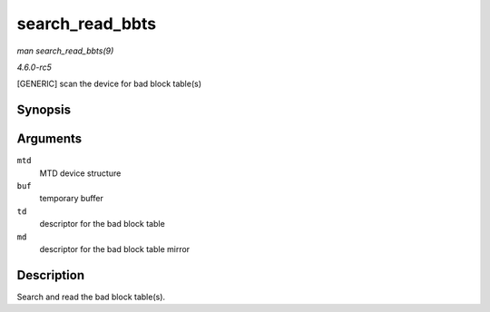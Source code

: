 .. -*- coding: utf-8; mode: rst -*-

.. _API-search-read-bbts:

================
search_read_bbts
================

*man search_read_bbts(9)*

*4.6.0-rc5*

[GENERIC] scan the device for bad block table(s)


Synopsis
========

.. c:function:: void search_read_bbts( struct mtd_info * mtd, uint8_t * buf, struct nand_bbt_descr * td, struct nand_bbt_descr * md )

Arguments
=========

``mtd``
    MTD device structure

``buf``
    temporary buffer

``td``
    descriptor for the bad block table

``md``
    descriptor for the bad block table mirror


Description
===========

Search and read the bad block table(s).


.. ------------------------------------------------------------------------------
.. This file was automatically converted from DocBook-XML with the dbxml
.. library (https://github.com/return42/sphkerneldoc). The origin XML comes
.. from the linux kernel, refer to:
..
.. * https://github.com/torvalds/linux/tree/master/Documentation/DocBook
.. ------------------------------------------------------------------------------
